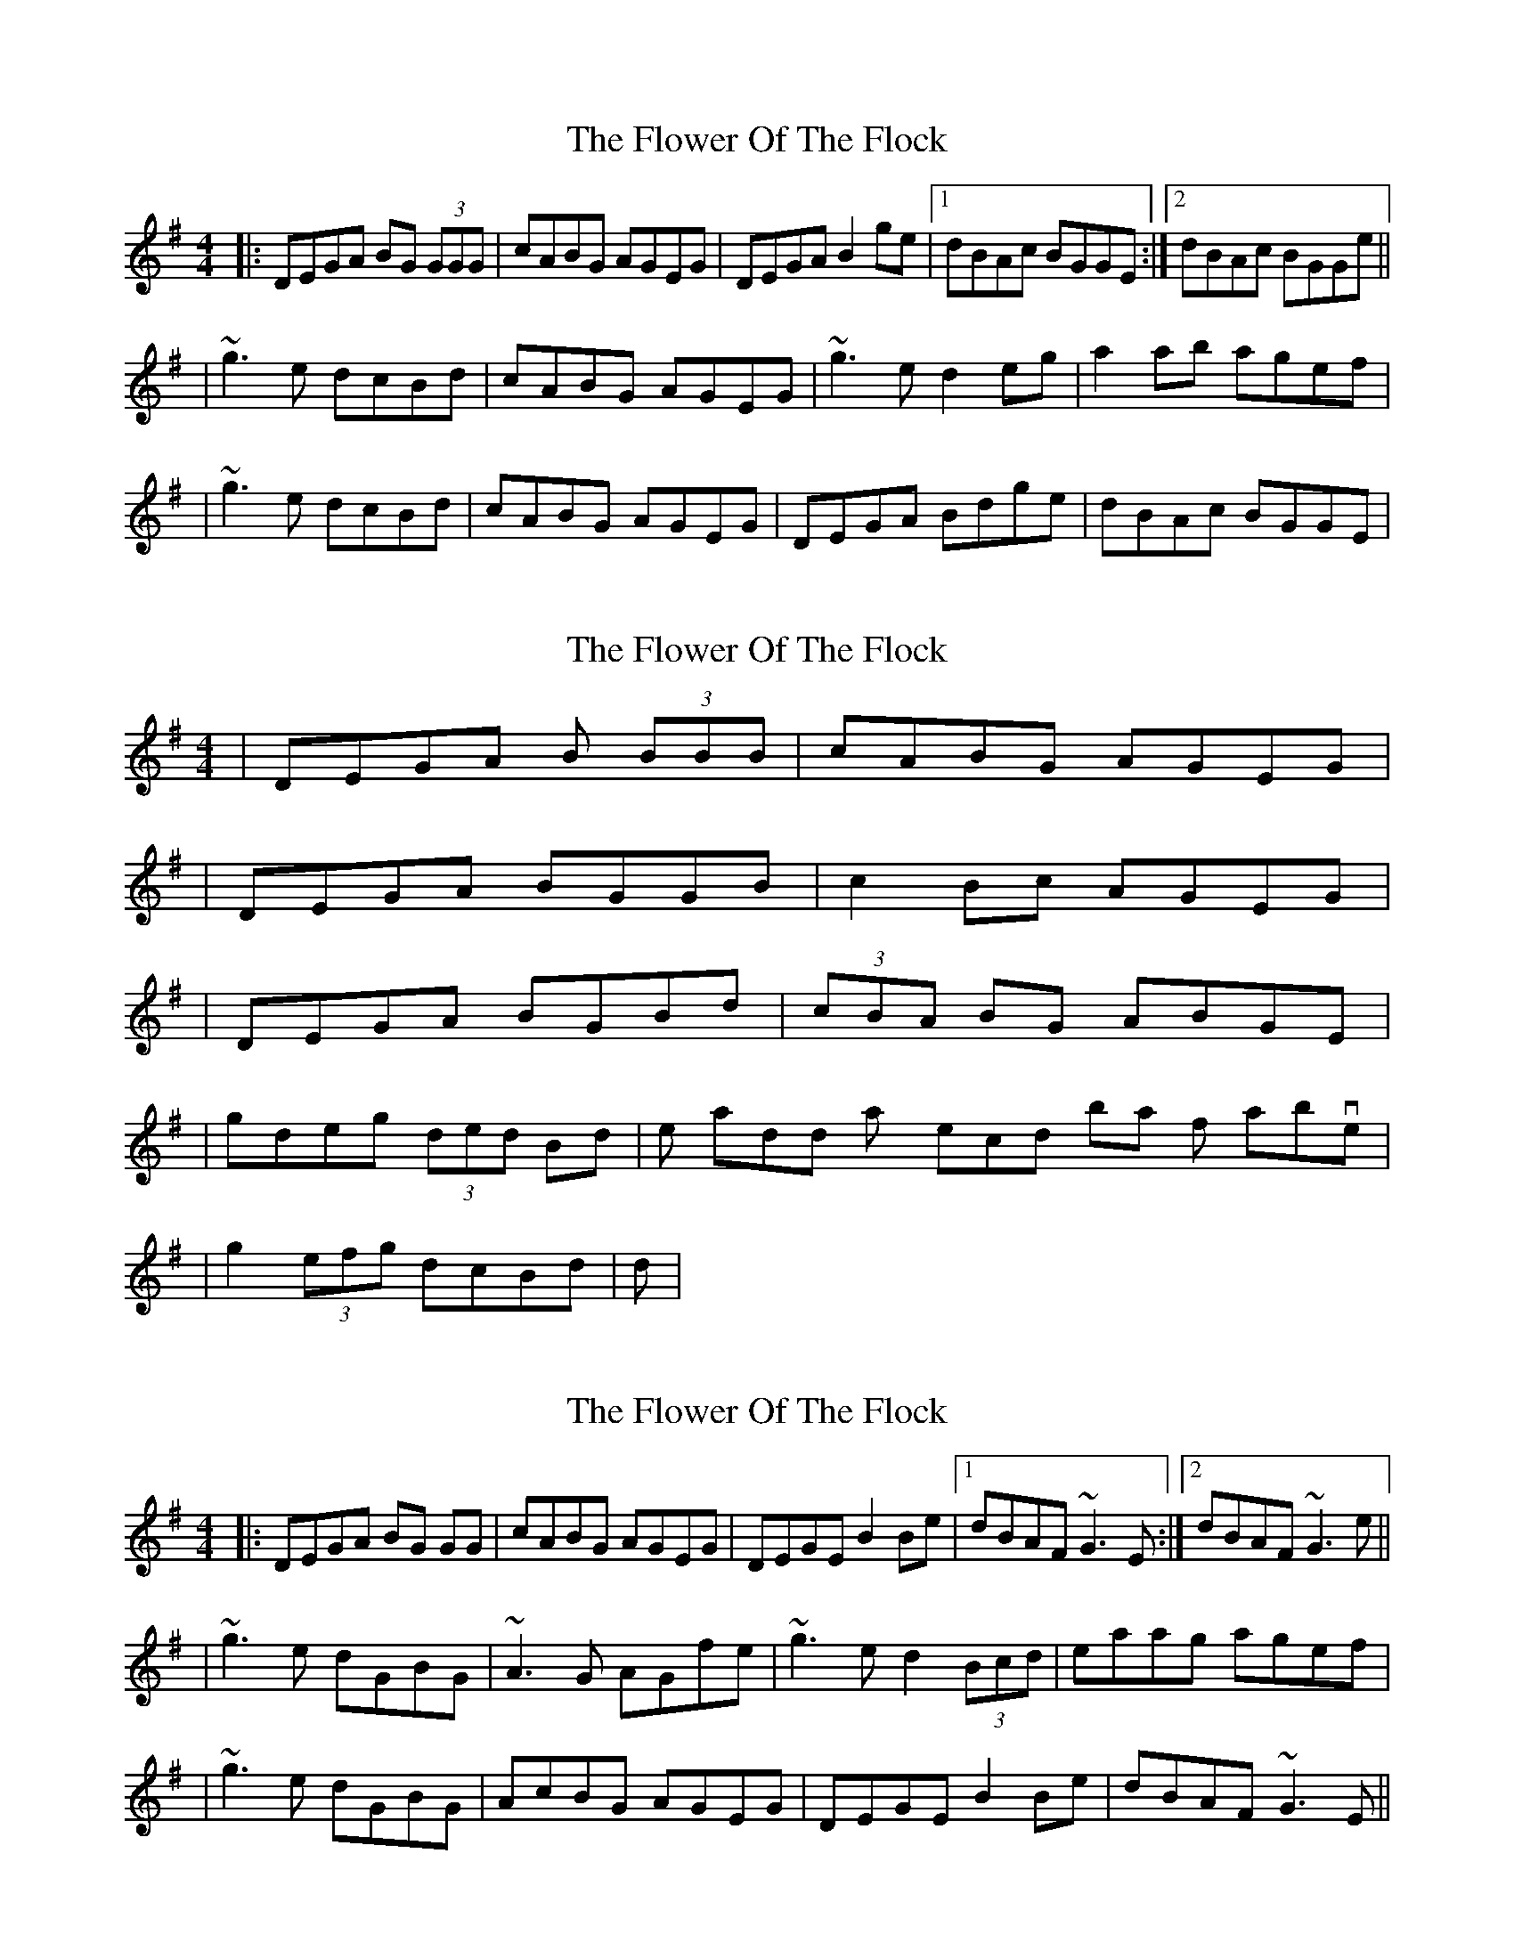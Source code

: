 X: 1
T: Flower Of The Flock, The
Z: Will Harmon
S: https://thesession.org/tunes/585#setting585
R: reel
M: 4/4
L: 1/8
K: Gmaj
|:DEGA BG (3GGG|cABG AGEG|DEGA B2 ge|1 dBAc BGGE:|2 dBAc BGGe||
|~g3 e dcBd|cABG AGEG|~g3 e d2 eg|a2 ab agef|
|~g3 e dcBd|cABG AGEG|DEGA Bdge|dBAc BGGE|
X: 2
T: Flower Of The Flock, The
Z: Will Harmon
S: https://thesession.org/tunes/585#setting13579
R: reel
M: 4/4
L: 1/8
K: Gmaj
|DEGA B (3BBB|cABG AGEG||DEGA BGGB|c2 Bc AGEG||DEGA BGBd|(3cBA BG ABGE||gdeg (3ded Bd| then add any second bar from above ||g2 (3efg dcBd| ditto |
X: 3
T: Flower Of The Flock, The
Z: Manu Novo
S: https://thesession.org/tunes/585#setting13580
R: reel
M: 4/4
L: 1/8
K: Gmaj
|:DEGA BG GG|cABG AGEG|DEGE B2 Be|1 dBAF ~G3E:|2 dBAF ~G3e|||~g3 e dGBG|~A3G AGfe|~g3 e d2 (3Bcd|eaag agef||~g3 e dGBG|AcBG AGEG|DEGE B2 Be|dBAF ~G3E||
X: 4
T: Flower Of The Flock, The
Z: Manu Novo
S: https://thesession.org/tunes/585#setting13581
R: reel
M: 4/4
L: 1/8
K: Gmaj
|:DEGA B~G3|cGBG AGEG|DEGD ~G3e|1 dBAD ~G3E:|2 dBAD ~G3e|||~g3 e dGBG|~A3G AGef|~g3 e d2 (3Bcd|eaag agef||~g3 e dGBG|AcBG AGEA|DEGD B2 Be|dBAD ~G3E||
X: 5
T: Flower Of The Flock, The
Z: sebastian the m3g4p0p
S: https://thesession.org/tunes/585#setting24417
R: reel
M: 4/4
L: 1/8
K: Gmaj
DEGA BG~G2|cGBG AGEG|DEGA ~B2Be|1dBAB ~G2GE:|2dBAB ~G2G2||
~g2ge dBGB|A2AB AGEF|~g2ge d2 (3Bcd|ea~a2 agef|
~g2ge dBGB|A2AB AGEG|DEGA ~B2Be|dBAB ~G2GE||
